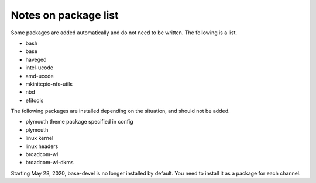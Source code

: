 Notes on package list
=====================

Some packages are added automatically and do not need to be written. The following is a list.


* bash
* base
* haveged
* intel-ucode
* amd-ucode
* mkinitcpio-nfs-utils
* nbd
* efitools

The following packages are installed depending on the situation, and should not be added.


* plymouth theme package specified in config
* plymouth
* linux kernel
* linux headers
* broadcom-wl
* broadcom-wl-dkms

Starting May 28, 2020, base-devel is no longer installed by default.
You need to install it as a package for each channel.  
